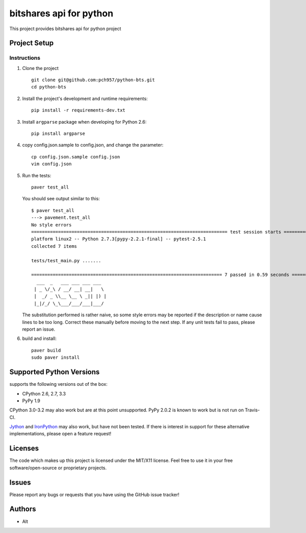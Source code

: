 =========================
bitshares api for python
=========================

.. image:: https://bitsharestalk.org/BitSharesFinalTM200.png
   :target: https://bitsharestalk.org

This project provides bitshares api for python project

Project Setup
=============

Instructions
------------
#. Clone the project ::

        git clone git@github.com:pch957/python-bts.git
        cd python-bts

#. Install the project's development and runtime requirements::

        pip install -r requirements-dev.txt

#. Install ``argparse`` package when developing for Python 2.6::

        pip install argparse

#. copy config.json.sample to config.json, and change the parameter::

        cp config.json.sample config.json
        vim config.json

#. Run the tests::

        paver test_all

   You should see output similar to this::

       $ paver test_all
       ---> pavement.test_all
       No style errors
       ========================================================================= test session starts ==========================================================================
       platform linux2 -- Python 2.7.3[pypy-2.2.1-final] -- pytest-2.5.1
       collected 7 items 

       tests/test_main.py .......

       ======================================================================= 7 passed in 0.59 seconds =======================================================================
         ___  _   ___ ___ ___ ___
        | _ \/_\ / __/ __| __|   \
        |  _/ _ \\__ \__ \ _|| |) |
        |_|/_/ \_\___/___/___|___/

   The substitution performed is rather naive, so some style errors may be reported if the description or name cause lines to be too long. Correct these manually before moving to the next step. If any unit tests fail to pass, please report an issue.

#. build and install::

        paver build
        sudo paver install

Supported Python Versions
=========================

supports the following versions out of the box:

* CPython 2.6, 2.7, 3.3
* PyPy 1.9

CPython 3.0-3.2 may also work but are at this point unsupported. PyPy 2.0.2 is known to work but is not run on Travis-CI.

Jython_ and IronPython_ may also work, but have not been tested. If there is interest in support for these alternative implementations, please open a feature request!

.. _Jython: http://jython.org/
.. _IronPython: http://ironpython.net/

Licenses
========
The code which makes up this project is licensed under the MIT/X11 license. Feel free to use it in your free software/open-source or proprietary projects.

Issues
======

Please report any bugs or requests that you have using the GitHub issue tracker!

Authors
=======

* Alt
